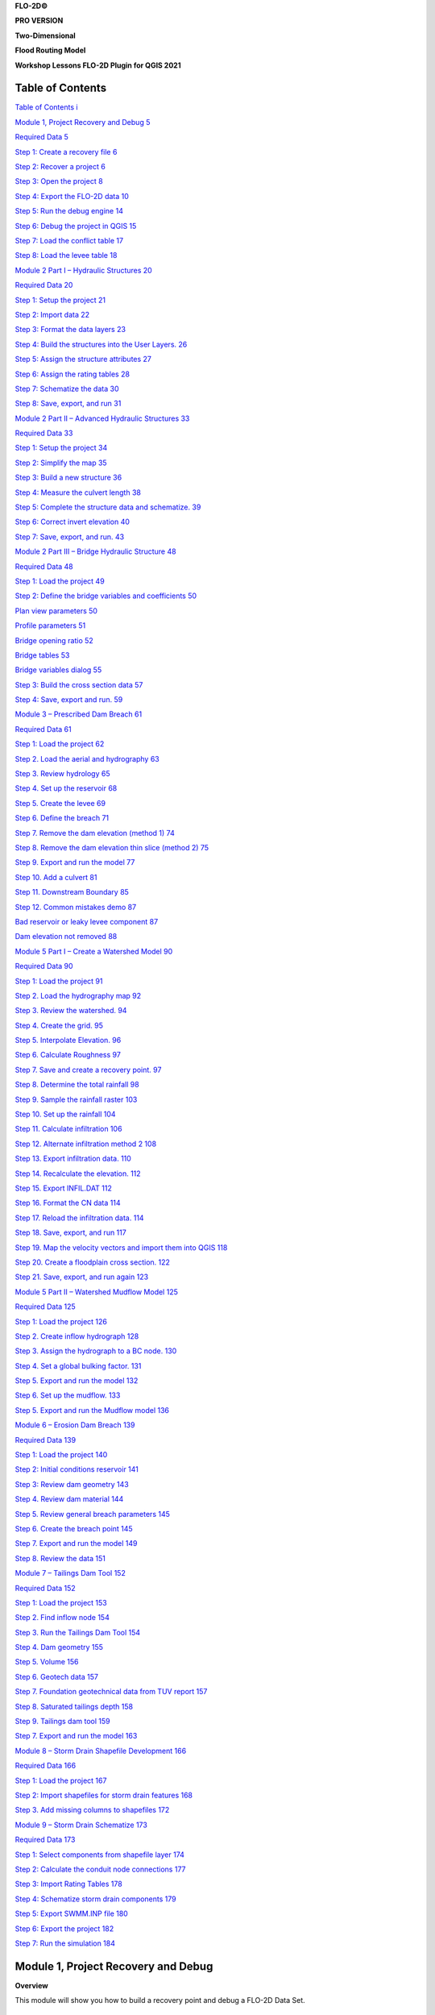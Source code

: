 **FLO-2D\ ©**

**PRO VERSION**

**Two-Dimensional**

**Flood Routing Model**

**Workshop Lessons FLO-2D Plugin for QGIS 2021**

Table of Contents
=================

`Table of Contents i <#table-of-contents>`__

`Module 1, Project Recovery and Debug 5 <#module-1-project-recovery-and-debug>`__

`Required Data 5 <#required-data>`__

`Step 1: Create a recovery file 6 <#step-1-create-a-recovery-file>`__

`Step 2: Recover a project 6 <#step-2-recover-a-project>`__

`Step 3: Open the project 8 <#step-3-open-the-project>`__

`Step 4: Export the FLO-2D data 10 <#step-4-export-the-flo-2d-data>`__

`Step 5: Run the debug engine 14 <#step-5-run-the-debug-engine>`__

`Step 6: Debug the project in QGIS 15 <#step-6-debug-the-project-in-qgis>`__

`Step 7: Load the conflict table 17 <#step-7-load-the-conflict-table>`__

`Step 8: Load the levee table 18 <#step-8-load-the-levee-table>`__

`Module 2 Part I – Hydraulic Structures 20 <#module-2-part-i-hydraulic-structures>`__

`Required Data 20 <#required-data-1>`__

`Step 1: Setup the project 21 <#step-1-setup-the-project>`__

`Step 2: Import data 22 <#step-2-import-data>`__

`Step 3: Format the data layers 23 <#step-3-format-the-data-layers>`__

`Step 4: Build the structures into the User Layers.
26 <#step-4-build-the-structures-into-the-user-layers.>`__

`Step 5: Assign the structure attributes 27 <#step-5-assign-the-structure-attributes>`__

`Step 6: Assign the rating tables 28 <#step-6-assign-the-rating-tables>`__

`Step 7: Schematize the data 30 <#step-7-schematize-the-data>`__

`Step 8: Save, export, and run 31 <#step-8-save-export-and-run>`__

`Module 2 Part II – Advanced Hydraulic Structures 33 <#module-2-part-ii-advanced-hydraulic-structures>`__

`Required Data 33 <#required-data-2>`__

`Step 1: Setup the project 34 <#step-1-setup-the-project-1>`__

`Step 2: Simplify the map 35 <#step-2-simplify-the-map>`__

`Step 3: Build a new structure 36 <#step-3-build-a-new-structure>`__

`Step 4: Measure the culvert length 38 <#step-4-measure-the-culvert-length>`__

`Step 5: Complete the structure data and schematize.
39 <#step-5-complete-the-structure-data-and-schematize.>`__

`Step 6: Correct invert elevation 40 <#step-6-correct-invert-elevation>`__

`Step 7: Save, export, and run.
43 <#step-7-save-export-and-run.>`__

`Module 2 Part III – Bridge Hydraulic Structure 48 <#module-2-part-iii-bridge-hydraulic-structure>`__

`Required Data 48 <#required-data-3>`__

`Step 1: Load the project 49 <#step-1-load-the-project>`__

`Step 2: Define the bridge variables and coefficients 50 <#step-2-define-the-bridge-variables-and-coefficients>`__

`Plan view parameters 50 <#plan-view-parameters>`__

`Profile parameters 51 <#profile-parameters>`__

`Bridge opening ratio 52 <#bridge-opening-ratio>`__

`Bridge tables 53 <#bridge-tables>`__

`Bridge variables dialog 55 <#bridge-variables-dialog>`__

`Step 3: Build the cross section data 57 <#step-3-build-the-cross-section-data>`__

`Step 4: Save, export and run.
59 <#step-4-save-export-and-run.>`__

`Module 3 – Prescribed Dam Breach 61 <#module-3-prescribed-dam-breach>`__

`Required Data 61 <#required-data-4>`__

`Step 1: Load the project 62 <#step-1-load-the-project-1>`__

`Step 2.
Load the aerial and hydrography 63 <#step-2.-load-the-aerial-and-hydrography>`__

`Step 3.
Review hydrology 65 <#step-3.-review-hydrology>`__

`Step 4.
Set up the reservoir 68 <#step-4.-set-up-the-reservoir>`__

`Step 5.
Create the levee 69 <#step-5.-create-the-levee>`__

`Step 6.
Define the breach 71 <#step-6.-define-the-breach>`__

`Step 7.
Remove the dam elevation (method 1) 74 <#step-7.-remove-the-dam-elevation-method-1>`__

`Step 8.
Remove the dam elevation thin slice (method 2) 75 <#step-8.-remove-the-dam-elevation-thin-slice-method-2>`__

`Step 9.
Export and run the model 77 <#step-9.-export-and-run-the-model>`__

`Step 10.
Add a culvert 81 <#step-10.-add-a-culvert>`__

`Step 11.
Downstream Boundary 85 <#step-11.-downstream-boundary>`__

`Step 12.
Common mistakes demo 87 <#step-12.-common-mistakes-demo>`__

`Bad reservoir or leaky levee component 87 <#bad-reservoir-or-leaky-levee-component>`__

`Dam elevation not removed 88 <#dam-elevation-not-removed>`__

`Module 5 Part I – Create a Watershed Model 90 <#module-5-part-i-create-a-watershed-model>`__

`Required Data 90 <#required-data-5>`__

`Step 1: Load the project 91 <#step-1-load-the-project-2>`__

`Step 2.
Load the hydrography map 92 <#step-2.-load-the-hydrography-map>`__

`Step 3.
Review the watershed.
94 <#step-3.-review-the-watershed.>`__

`Step 4.
Create the grid.
95 <#step-4.-create-the-grid.>`__

`Step 5.
Interpolate Elevation.
96 <#step-5.-interpolate-elevation.>`__

`Step 6.
Calculate Roughness 97 <#step-6.-calculate-roughness>`__

`Step 7.
Save and create a recovery point.
97 <#step-7.-save-and-create-a-recovery-point.>`__

`Step 8.
Determine the total rainfall 98 <#step-8.-determine-the-total-rainfall>`__

`Step 9.
Sample the rainfall raster 103 <#step-9.-sample-the-rainfall-raster>`__

`Step 10.
Set up the rainfall 104 <#step-10.-set-up-the-rainfall>`__

`Step 11.
Calculate infiltration 106 <#step-11.-calculate-infiltration>`__

`Step 12.
Alternate infiltration method 2 108 <#step-12.-alternate-infiltration-method-2>`__

`Step 13.
Export infiltration data.
110 <#step-13.-export-infiltration-data.>`__

`Step 14.
Recalculate the elevation.
112 <#step-14.-recalculate-the-elevation.>`__

`Step 15.
Export INFIL.DAT 112 <#step-15.-export-infil.dat>`__

`Step 16.
Format the CN data 114 <#step-16.-format-the-cn-data>`__

`Step 17.
Reload the infiltration data.
114 <#step-17.-reload-the-infiltration-data.>`__

`Step 18.
Save, export, and run 117 <#step-18.-save-export-and-run>`__

`Step 19.
Map the velocity vectors and import them into QGIS 118 <#step-19.-map-the-velocity-vectors-and-import-them-into-qgis>`__

`Step 20.
Create a floodplain cross section.
122 <#step-20.-create-a-floodplain-cross-section.>`__

`Step 21.
Save, export, and run again 123 <#step-21.-save-export-and-run-again>`__

`Module 5 Part II – Watershed Mudflow Model 125 <#module-5-part-ii-watershed-mudflow-model>`__

`Required Data 125 <#required-data-6>`__

`Step 1: Load the project 126 <#step-1-load-the-project-3>`__

`Step 2.
Create inflow hydrograph 128 <#step-2.-create-inflow-hydrograph>`__

`Step 3.
Assign the hydrograph to a BC node.
130 <#step-3.-assign-the-hydrograph-to-a-bc-node.>`__

`Step 4.
Set a global bulking factor.
131 <#step-4.-set-a-global-bulking-factor.>`__

`Step 5.
Export and run the model 132 <#step-5.-export-and-run-the-model>`__

`Step 6.
Set up the mudflow.
133 <#step-6.-set-up-the-mudflow.>`__

`Step 5.
Export and run the Mudflow model 136 <#step-5.-export-and-run-the-mudflow-model>`__

`Module 6 – Erosion Dam Breach 139 <#module-6-erosion-dam-breach>`__

`Required Data 139 <#required-data-7>`__

`Step 1: Load the project 140 <#step-1-load-the-project-4>`__

`Step 2: Initial conditions reservoir 141 <#step-2-initial-conditions-reservoir>`__

`Step 3: Review dam geometry 143 <#step-3-review-dam-geometry>`__

`Step 4.
Review dam material 144 <#step-4.-review-dam-material>`__

`Step 5.
Review general breach parameters 145 <#step-5.-review-general-breach-parameters>`__

`Step 6.
Create the breach point 145 <#step-6.-create-the-breach-point>`__

`Step 7.
Export and run the model 149 <#step-7.-export-and-run-the-model>`__

`Step 8.
Review the data 151 <#step-8.-review-the-data>`__

`Module 7 – Tailings Dam Tool 152 <#module-7-tailings-dam-tool>`__

`Required Data 152 <#required-data-8>`__

`Step 1: Load the project 153 <#step-1-load-the-project-5>`__

`Step 2.
Find inflow node 154 <#step-2.-find-inflow-node>`__

`Step 3.
Run the Tailings Dam Tool 154 <#step-3.-run-the-tailings-dam-tool>`__

`Step 4.
Dam geometry 155 <#step-4.-dam-geometry>`__

`Step 5.
Volume 156 <#step-5.-volume>`__

`Step 6.
Geotech data 157 <#step-6.-geotech-data>`__

`Step 7.
Foundation geotechnical data from TUV report 157 <#step-7.-foundation-geotechnical-data-from-tuv-report>`__

`Step 8.
Saturated tailings depth 158 <#step-8.-saturated-tailings-depth>`__

`Step 9.
Tailings dam tool 159 <#step-9.-tailings-dam-tool>`__

`Step 7.
Export and run the model 163 <#step-7.-export-and-run-the-model-1>`__

`Module 8 – Storm Drain Shapefile Development 166 <#module-8-storm-drain-shapefile-development>`__

`Required Data 166 <#required-data-9>`__

`Step 1: Load the project 167 <#step-1-load-the-project-6>`__

`Step 2: Import shapefiles for storm drain features 168 <#step-2-import-shapefiles-for-storm-drain-features>`__

`Step 3.
Add missing columns to shapefiles 172 <#step-3.-add-missing-columns-to-shapefiles>`__

`Module 9 – Storm Drain Schematize 173 <#module-9-storm-drain-schematize>`__

`Required Data 173 <#required-data-10>`__

`Step 1: Select components from shapefile layer 174 <#step-1-select-components-from-shapefile-layer>`__

`Step 2: Calculate the conduit node connections 177 <#step-2-calculate-the-conduit-node-connections>`__

`Step 3: Import Rating Tables 178 <#step-3-import-rating-tables>`__

`Step 4: Schematize storm drain components 179 <#step-4-schematize-storm-drain-components>`__

`Step 5: Export SWMM.INP file 180 <#step-5-export-swmm.inp-file>`__

`Step 6: Export the project 182 <#step-6-export-the-project>`__

`Step 7: Run the simulation 184 <#step-7-run-the-simulation>`__

Module 1, Project Recovery and Debug
====================================

**Overview**

This module will show you how to build a recovery point and debug a FLO-2D Data Set.

Required Data
=============

The required data is in Module 1.

============= ==================
**File**      **Content**
============= ==================
Lesson 1.qgz  Module 1 qgis file
Lesson 1.gpkg Module 1 geopakage
\*.tif        Elevation file
============= ==================

Step 1: Create a recovery file
------------------------------

1. Select the **Lesson 1.gpkg** and **Lesson 1.qgz** files and zip them.
   This will create a recovery file.

.. image:: ../img/Advanced-Workshop/Module002.png

2. Name the zipped file.
   It is good to choose a name that identifies project progress.
   For Example: **Lesson 1 n-value OK.zip**.

Step 2: Recover a project
-------------------------

1. This step is used when project data is corrupt.
   If a project is not exporting data correctly or a mistake is made, use this recovery method.

2. Select **Lesson 1.gpkg** and **Lesson 1.qgz** and delete them both.

.. image:: ../img/Advanced-Workshop/Module003.png

3. Extract the recovery files.

.. image:: ../img/Advanced-Workshop/image4.png

4. Change the name of the path so the file can be extracted directly to the Module 1 folder.

.. image:: ../img/Advanced-Workshop/Module005.png

Step 3: Open the project
------------------------

1. Open QGIS and drag Lesson 1.qgz onto the canvas the file in QGIS and Load the Project into the FLO-2D Plugin.

.. image:: ../img/Advanced-Workshop/Module006.png

2. Remove unavailable layers if necessary.
   Autofind and browse works well to resolve paths.
   \**This step depends on where the data is located and may not show up for all users.*\*

.. image:: ../img/Advanced-Workshop/Module007.png

3. Click Yes to load the plugin.
   In this case the project path changed but FLO-2D helps find it.

.. image:: ../img/Advanced-Workshop/Module008.png

This is the complete project, but some layers are turned off.

4. Turn on the following layers:

   - Storm Drain

   - Blocked Areas

   - Storm drain conduits

.. image:: ../img/Advanced-Workshop/Module009.png

Step 4: Export the FLO-2D data
------------------------------

1. Click the Export Button

.. image:: ../img/Advanced-Workshop/Module010.png

.. image:: ../img/Advanced-Workshop/Module011.png

2. Click OK and navigate to the export folder.
   Select the folder and export.

.. image:: ../img/Advanced-Workshop/Module012.png

3. Close the message.

.. image:: ../img/Advanced-Workshop/Module013.png

4. Go to the Storm Drain Widget and Export the swmm.inp file.

5. Collapse all widgets.

6. Open Storm Drain widget.

7. Click Export SWMM.INP… button

.. image:: ../img/Advanced-Workshop/Module014.png

8. Name the file swmm.inp and click Save.

.. image:: ../img/Advanced-Workshop/Module015.png

9. Click OK to close both windows.

.. image:: ../img/Advanced-Workshop/Module016.png

Step 5: Run the debug engine
----------------------------

1. Click the Run FLO-2D button.

.. image:: ../img/Advanced-Workshop/Module017.png

2. Correct the FLO-2D path click the Debug Run button.

.. image:: ../img/Advanced-Workshop/Module018.png

3. Click OK.

.. image:: ../img/Advanced-Workshop/Module019.png

4. The debug run is complete when FLO-2D windows close.

.. image:: ../img/Advanced-Workshop/Module020.png

5. Click Cancel to close the Run FLO-2D form.

.. image:: ../img/Advanced-Workshop/Module021.png

Step 6: Debug the project in QGIS
---------------------------------

1. Click the debug button.

.. image:: ../img/Advanced-Workshop/Module022.png

2. Select Debug and click OK.

.. image:: ../img/Advanced-Workshop/Module023.png

3. Navigate to the project folder.

4. Select the debug file and click Open.

.. image:: ../img/Advanced-Workshop/Module024.png

5. Click Yes to load the extra debug files.

.. image:: ../img/Advanced-Workshop/Module025.png

6. Test the filtering and navigation tools on this form.

7. If you break it, simply reload by going back to the start of step 6.

8. If you click on one of the *Element* cells, the map will move to that cell.

9. If you click on a *Row*, it will not move to the cell.

10. Close the form when you are sated.

.. image:: ../img/Advanced-Workshop/Module026.png

Step 7: Load the conflict table
-------------------------------

1. Click the debug button.

.. image:: ../img/Advanced-Workshop/Module022.png

2. Select Current project and click OK.

.. image:: ../img/Advanced-Workshop/Module027.png

3. Select Storm Drain Inlets to see how the form filters the data.

4. Click the close button when you are content.

.. image:: ../img/Advanced-Workshop/Module028.png

Step 8: Load the levee table
----------------------------

1. Click the debug button.

.. image:: ../img/Advanced-Workshop/Module022.png

2. Select Levee crests and click OK.

.. image:: ../img/Advanced-Workshop/Module027.png

3. Click Close to close the form. This one is not so useful.

.. image:: ../img/Advanced-Workshop/Module029.png

4. Right click the Levee Crests layer and click Open Attribute table.

5. The standard QGIS table has excellent filtering and zoom to features.

6. Close the form when you are assuaged.

.. image:: ../img/Advanced-Workshop/Module030.png

Module 2 Part I – Hydraulic Structures
======================================

Advanced class attendees.
Skip this lesson.
It is here for you to peruse.

**Overview**

This tutorial outlines the process of creating hydraulic structures with rating tables and generalized culvert equations.
This lesson needs a channel so please use the data from QGIS Lesson 2, 3, or 4 to run through this tutorial.
Finish Lesson 2 before performing the following steps.

.. _required-data-1:

Required Data
-------------

The required data is in Module 1 and 2.

.. _`file`:

file:

**Content**


.. _`\.shp`:

\.shp:

Hydraulic Structures

\\Example Projects\QGIS Tutorials\QGIS Lesson 6 PRO

.. _`\.txt`:

\.txt:

Culvert Tables


Check these folders to ensure the data is available before starting the lesson.

Step 1: Setup the project
-------------------------

1. Start with the project from Lesson 2, 3, or 4 Complete.

2. If necessary, load it into QGIS.

3. Open QGIS and drag the lesson 1.qgz file into the project.

4. Save the project.

.. image:: ../img/Advanced-Workshop/Module031.png

Step 2: Import data
-------------------

Start by cleaning up the map space so the next layer will be easy to see.

1. Uncheck the User Left bank, Right Bank Cross section layers;

2. Uncheck the Blocked Areas;

3. Uncheck the Storm Drain User Layers;

4. Click the User Boundary Conditions Layer;

5. Drag the Hydraulic Structures onto the map space.

.. image:: ../img/Advanced-Workshop/Module032.png

Step 3: Format the data layers
------------------------------

1. Open the Attributes Table on the Hydraulic Structures Layer.

.. image:: ../img/Advanced-Workshop/Module033.png

2. Select structure 130, and 131 and click Zoom map to selected rows button.
   This will zoom your map to these two structures.

.. image:: ../img/Advanced-Workshop/Module034.png

3. Label the Hydraulic Structures Layer.

4. Double click the Hydraulic Structures layer

5. Set the Labels like the following image.

6. This allows you to see which culvert you are working on.

.. image:: ../img/Advanced-Workshop/Module035.png

7. Change the layer Symbology

8. Change the selector to Symbology

9. Set the Symbol Layer Type to Arrow

10. Uncheck Curved Arrows

11. This will show you the flow direction of each structure.

.. image:: ../img/Advanced-Workshop/Module036.png

Step 4: Build the structures into the User Layers.
--------------------------------------------------

1. Use the Structure Editor to add all of the new structures.

2. Digitize all of the structures.

3. Click the Save icon to confirm that you are finished with the digitizing tool.

.. image:: ../img/Advanced-Workshop/Module037.png

**Digitizing process:**

4. Left click the inlet node (upstream node)

5. Left click the outlet node (downstream node)

6. Right Click to finish the polyine.
   Click OK to finish the feature.

.. image:: ../img/Advanced-Workshop/Module038.png

Step 5: Assign the structure attributes
---------------------------------------

.. image:: ../img/Advanced-Workshop/Module039.png

1. Click Save in the Structures Widget to load the data into the dialog box.

**Complete the Structure Fields**

2. Load the Hydraulic Structures Attribute table.
   The attributes will help fill out each structure table.

3. Check the center button.

4. Select the first structure.

5. Rename the Structure with the “A” button.

6. Fill the Type and Rating fields

7. Move to the next structure and repeat the process.

.. image:: ../img/Advanced-Workshop/Module040.png

.. image:: ../img/Advanced-Workshop/Module041.png

8. Schematize the structure data.

Step 6: Assign the rating tables
--------------------------------

1. Click the Import Rating Tables button

.. image:: ../img/Advanced-Workshop/Module042.png

7. Select the rating tables from the project folder.

8. Click open.

.. image:: ../img/Advanced-Workshop/Module043.png

9. The data has been imported.
   If you can’t see it, switch to a different structure.

.. image:: ../img/Advanced-Workshop/Module044.png

Step 7: Schematize the data
---------------------------

.. image:: ../img/Advanced-Workshop/Module041.png

1. Schematize the structure data and click **Yes** to replace the data.

.. image:: ../img/Advanced-Workshop/Module045.png

Step 8: Save, export, and run
-----------------------------

1. This is a good point to save project.
   Refer to Step 9 in Lesson 1.

.. image:: ../img/Advanced-Workshop/Module046.png

2. Export the data files to the Project Folder in QGIS Lesson 6 Export.

.. image:: ../img/Advanced-Workshop/Module047.png

3. All GDS data files will be created in the selected project folder.

.. image:: ../img/Advanced-Workshop/Module048.png

.. image:: ../img/Advanced-Workshop/Module049.png

4. The swmm.inp file was not exported. Copy it from Lesson 3 Export folder or export it again using the Storm Drain Editor.

.. image:: ../img/Advanced-Workshop/Module050.png

5. Click the *Run FLO-2D* Icon.

.. image:: ../img/Advanced-Workshop/Module051.png

6. Set the Project path and the FLO-2D Engine Path and click *OK* to start the simulation.

.. image:: ../img/Advanced-Workshop/Module052.png

Module 2 Part II – Advanced Hydraulic Structures
================================================

**Overview**

In part 2, the data from the previous lesson is extended with a new generalized culvert equation.

.. _required-data-2:

Required Data
=============

The required data is in Module 1 and 2

======== ===========================
**File** **Content**
======== ===========================
\*.qgz   Project files from Module 1
\*.gpkg  Geopackage from Module 1
\*.tif   Elevation file
======== ===========================

.. _step-1-setup-the-project-1:

Step 1: Setup the project
-------------------------

1. Start with the project from Module 1 Lesson 1.qgz.
   This is the completed project from the previous class.
   FLO-2D Self-Help.

2. Open QGIS and drag the lesson 1.qgz file into the project.

3. Save the project.

.. image:: ../img/Advanced-Workshop/Module031.png

Step 2: Simplify the map
------------------------

1. Turn off unnecessary layers

   - Blocked Areas

   - Storm drain conduits

   - Storm drain nodes

   - Storm Drain group

   - Levee Lines

.. image:: ../img/Advanced-Workshop/Module053.png

Step 3: Build a new structure
-----------------------------

1. Zoom to the northwest basin as shown by the yellow box.

2. Find the culvert in the green box.

.. image:: ../img/Advanced-Workshop/Module054.png

3. Open the Structures widget.

4. Click the Digitize polyline tools.

.. image:: ../img/Advanced-Workshop/Module055.png

5. Click the east side of the structure and then click the west side of the structure.

6. Right click to close the polyline and click OK to close the dialog.

.. image:: ../img/Advanced-Workshop/Module056.png

Step 4: Measure the culvert length
----------------------------------

1. Click the measure tool.

.. image:: ../img/Advanced-Workshop/Module057.png

2. Measure the length of the culvert from the upstream headwall to the downstream headwall.

.. image:: ../img/Advanced-Workshop/Module058.png

3. Click the Save button and enter the data into culvert.

.. image:: ../img/Advanced-Workshop/Module059.png

Step 5: Complete the structure data and schematize.
---------------------------------------------------

1. Fill the remaining data in the FLO-2D Table Editor.
   Use the Data Input Manual to learn the parameters.

.. image:: ../img/Advanced-Workshop/Module060.png

2. Typec = 1 box

.. image:: ../img/Advanced-Workshop/Module061.png

3. Typeen = 1

.. image:: ../img/Advanced-Workshop/Module062.png

4. Culvertn = 0.020

5. KE = 0.50

6. Cubase = 8ft

7. Finish the structure by clicking the schematize button.

.. image:: ../img/Advanced-Workshop/Module063.png

Step 6: Correct invert elevation
--------------------------------

1. Select the Google Satellite layer.

2. Drag the elevation file onto the map.

3. The Elevation.tif file is in Module 2 or QGIS Lesson 1.

.. image:: ../img/Advanced-Workshop/Module064.png

4. Use the ID tool to find the invert elevation of the upstream side of the culvert.

.. image:: ../img/Advanced-Workshop/Module065.png

5. The elevation of the culvert is 1990.29 ft.

6. Create a feature in the Elevation Polygon layer and assign the corrected elevation to that feature.

   - Select the elevation polygon layer.

   - Click edit pencil and the Add Polygon Feature button.

.. image:: ../img/Advanced-Workshop/Module066.png

- Add a polygon to the grid that needs adjustment.

- Right click to close the polygon and fill the form.

- It is only necessary to cover the centroid with this polygon.

- Click OK to close the form.

.. image:: ../img/Advanced-Workshop/Module067.png

7. Collapse the FLO-2D Widgets.

8. Open the Grid widget.

9. Click the Correction Tool

.. image:: ../img/Advanced-Workshop/Module068.png

10. Click yes to save the changes.

.. image:: ../img/Advanced-Workshop/Module069.png

11. Select the User Layer Mode.

12. Click the Elevation Polygon Attributes check box.

13. Click OK to perform the calculation and OK once it is finished.

14. The cell elevation is now adjusted to the correct culvert invert.

.. image:: ../img/Advanced-Workshop/Module070.png

Step 7: Save, export, and run.
------------------------------

1. This is a good point to save project.

.. image:: ../img/Advanced-Workshop/Module046.png

2. Export the data files to the Advanced Class Folder Module 2 Export.

.. image:: ../img/Advanced-Workshop/Module047.png

.. image:: ../img/Advanced-Workshop/Module071.png

.. image:: ../img/Advanced-Workshop/Module072.png

.. image:: ../img/Advanced-Workshop/Module073.png

3. Go to the Storm Drain Widget and Export the swmm.inp file.

4. Collapse all widgets.

5. Open Storm Drain widget.

6. Click Export SWMM.INP… button

.. image:: ../img/Advanced-Workshop/Module074.png

7. Find the Module 2 Export.

8. Name the file swmm.inp and click Save.

.. image:: ../img/Advanced-Workshop/Module075.png

9. Click OK to close both windows.

.. image:: ../img/Advanced-Workshop/Module076.png

10. Click the Run FLO-2D Icon.

.. image:: ../img/Advanced-Workshop/Module051.png

11. Correct the Paths and click OK to start the simulation.

.. image:: ../img/Advanced-Workshop/Module077.png

Module 2 Part III – Bridge Hydraulic Structure
==============================================

**Overview**

In this tutorial, the bridge variables are added to a hydraulic structure.

.. _required-data-3:

Required Data
-------------

The required data is in Module 2 Bridge Tutorial.
This is a new project.
Please save and close the previous QGIS.

======== ======================================
**File** **Content**
======== ======================================
\*.qgz   QGIS data files
\*.gpkg  FLO-2D Geopackage
\*.tif   Bridge asbuilt files
\*.DAT   Bridge coefficients and cross sections
======== ======================================

Citation List for this Tutorial:

Hamill, L., 1999.
Bridge Hydraulics, E & FN Spon, NY.

Step 1: Load the project
------------------------

1. Start with the project from Module 2 Bridge Tutorial

2. If necessary, load it into QGIS.
   Open QGIS and drag the Bridge Tutorial.qgz file into the project.

3. Save the project.

.. image:: ../img/Advanced-Workshop/Module078.png

Step 2: Define the bridge variables and coefficients
----------------------------------------------------

Bridge variables and coefficients are defined by the USGS method for calculating discharge through a bridge.
Hamill defines this approach in his book on bridge hydraulics (1999).
O’Brien describes how to apply these variables to FLO-2D in a white paper called Bridge Hydraulics Component (2019).
This tutorial will show how to estimate or calculate the required variables for a real project setup.

This bridge in Simi Valley, CA crosses Arroyo Simi at Tapo St.
It appears to have vertical embankments and abutments.

Plan view parameters
--------------------

.. image:: ../img/Advanced-Workshop/Module079.png

b = 66 ft measured from QGIS map

L = 70 ft measured from QGIS map

w = 5 ft measured from QGIS map

L\ :sub:`1-2` = 177 ft measured from QGIS map

Profile parameters
------------------

.. image:: ../img/Advanced-Workshop/Module080.png

Z = 9.23 ft

Abutment left elevation = 941 ft

Abutment right elevation = 937.74

Average low chord = 937.4 ft

Average bridge deck elevation = 953.4 ft

Deck weir length = 114 ft

Bridge opening ratio
--------------------

1. Calculate M = q/Q = 0.83 = Discharge through bridge opening/pre-structure discharge)

q = 8600 cfs at normal depth = 8.06

Q = 10325 cfs at normal depth 8.06

.. image:: ../img/Advanced-Workshop/Module081.png

.. image:: ../img/Advanced-Workshop/Module082.png

Bridge tables
-------------

This bridge is a Type I: Vertical embankments and abutments.

M =0.83 = q/Q = (8600/10325 calculated from sdsu open channel calc)

C’ = 0.94 derived from table a (L/b = 70/66 = 1.06, M = 0.83)

k\ :sub:`F` = 1.10 derived from table b (F calculated with open channel calc = 1.0)

k\ :sub:`w` = 1.05 derived from table e (w/b = 5/66 = 0.076)

k\ :sub:`ɸ` = 1.00 derived from table g (angle = 10°)

Z = 9.23 ft (bridge low chord to channel bed)

Yu = 8.061 ft (normal depth upstream at 100yr discharge.)

No submergence at 100 yr discharge.

.. image:: ../img/Advanced-Workshop/Module083.jpg

Type 1 Bridge Opening (from Hamill, 1999; p.
111, Figure 4.3)

.. image:: ../img/Advanced-Workshop/Module084.jpg

Type 1 Bridge Opening cont.
(from Hamill, 1999; p.
112, Figure 4.3)

Bridge variables dialog
-----------------------

1. Fill the table from the preceding instructions.

2. Click ok to close this form.

.. image:: ../img/Advanced-Workshop/Module085.png

3. Click the Schematize button on the Structure editor.

.. image:: ../img/Advanced-Workshop/Module086.png

Step 3: Build the cross section data
------------------------------------

.. image:: ../img/Advanced-Workshop/Module087.png

1. [CHART]The cross section data for L\ :sub:`1-2` is taken from the cross section table of Cross-Section-60 and the Bridge cross section estimated based
   on the geometry of the bridge.

====== ====== ======
X      6657
====== ====== ======
0.00   957.08 954.11
4.00   957.15 953.48
10.01  957.16 952.04
20.02  954.13 949.50
22.02  953.38 944.24
28.03  950.24 942.80
32.04  948.06 940.84
38.04  945.23 938.81
42.05  943.70 937.43
46.05  942.41 937.30
50.06  942.23 937.31
62.07  941.52 937.26
70.08  941.74 937.31
78.09  944.95 937.26
84.09  948.11 937.23
86.10  948.47 937.34
88.10  949.16 937.69
94.11  951.27 939.68
102.12 955.43 942.52
110.12 956.13 945.75
112.13 955.87 945.87
118.13 955.86 948.39
120.14 955.90 954.00
====== ====== ======

2. Create a text file called BRIDGE_XSEC.DAT.

3. Copy the table above into the text file.

4. Replace the tabs with spaces using this method:

   - Select a tab.

   - Ctrl-H or Edit Replace

   - Add a few spaces into the Replace with field.

   - Click Replace All.

   - Save the file.

5. This file would normally be copied to the export folder but there is already one in there.
   This is just to show the procedure.

.. image:: ../img/Advanced-Workshop/Module088.png

Step 4: Save, export and run.
-----------------------------

1. This is a good point to save project.

.. image:: ../img/Advanced-Workshop/Module046.png

2. Export the data files to the Project Folder in Module 2\Bridge Tutorial\Bridge Tutorial Export.

.. image:: ../img/Advanced-Workshop/Module089.png

.. image:: ../img/Advanced-Workshop/Module090.png

.. image:: ../img/Advanced-Workshop/Module091.png

.. image:: ../img/Advanced-Workshop/Module092.png

3. Click the Run FLO-2D Icon.

.. image:: ../img/Advanced-Workshop/Module051.png

4. Correct the paths and click OK to start the simulation.

.. image:: ../img/Advanced-Workshop/Module093.png

Module 3 – Prescribed Dam Breach
================================

**Overview**

In this tutorial, a simple dam breach with failure is created.
In this example, the reservoir is dry and so no bathymetry or stage volume is required.

.. _required-data-4:

Required Data
-------------

The required data is in Module 3.

======== =================
**File** **Content**
======== =================
\*.qgz   QGIS data files
\*.gpkg  FLO-2D Geopackage
\*.tif   Elevation file
\*.xml   Hydrography file
\*.pdf   Hydrology manual
======== =================

Citation List for this Tutorial:

Tomlinson, E.M., W.D.
Kappel, G.
Muhlestein, D.
Hulstrand, and T.
Parzybok, 2013.
Probable Maximum Precipitation Study for Arizona, Arizona Department of Water Resources, Phoenix, Arizona.

.. _step-1-load-the-project-1:

Step 1: Load the project
------------------------

1. Start with the project from Module 3 Prescribed Breach

2. Open QGIS and drag the Prescribed Breach.qgz file into the project.

3. Save the project.

.. image:: ../img/Advanced-Workshop/Module094.png

4. Click Yes to load the model.

.. image:: ../img/Advanced-Workshop/Module095.png

Step 2. Load the aerial and hydrography
---------------------------------------

1. Click the Quick Map Services button and add a Google Map

.. image:: ../img/Advanced-Workshop/Module096.png

2. Click the Data Source Manager button and add a WMS/WMTS dataset.

.. image:: ../img/Advanced-Workshop/Module097.png

3. Select the Hydrograph

4. Click Connect

5. Highlight all layers

6. Click Add and Close this form

.. image:: ../img/Advanced-Workshop/Module098.png

7. If the layer comes in white, set the transparency to 50% Global Opacity.

.. image:: ../img/Advanced-Workshop/Module099.png

Step 3. Review hydrology
------------------------

Dam breach models will typically utilize the Probable Maximum Precipitation (PMP).
The data for these studies are typically created at the state or county level.
The Arizona Department of Water Resources has a document that will help determine uniform and spatial rainfall data for dam breach studies (Tomlinson
et al., 2013).
The PMP can be determined spatially using the PMP Evaluation Tool made for ArcGIS.

For the sake of simplicity, a value of 10.55 inches was sampled from Table 10.1 for a 6 hour local storm for a 1 mi2 basin in zone 2 near the Phoenix
area.

.. image:: ../img/Advanced-Workshop/Module100.png

(Source: Figure 10.7 and table 10.1 pg.
111 PMP Study for Arizona)

This value is used in the Uniform Rainfall editor along with the Maricopa 6-Hr P1 rainfall distribution curve.
This hydrology model is used to fill the reservoir or even get a high-water level for the dam.

.. image:: ../img/Advanced-Workshop/Module101.png

Infiltration can also be applied to the watershed.
In this example, a simplified set of polygons are used to define Green-Ampt Infiltration.
Once these polygons are created, the Schematize Infiltration button will apply them to the grid.
Instead of the complex infiltration calculation parameters, the direct infiltration parameters are applied.
See the Global and Spatial variables below.

.. image:: ../img/Advanced-Workshop/Module102.png

Step 4. Set up the reservoir
----------------------------

1. Collapse the widgets.

2. Open the Initial Condition Editor widget.

.. image:: ../img/Advanced-Workshop/Module103.png

3. Click the create a reservoir button and click anywhere upstream of the dam.

.. image:: ../img/Advanced-Workshop/Module104.png

4. Click the Save button and Schematize button to complete the Reservoir.

5. This will fill the reservoir when FLO-2D starts to run.

6. FLO-2D fills any contiguous cell to the prescribed water surface elevation.

.. image:: ../img/Advanced-Workshop/Module105.png

Step 5. Create the levee
------------------------

1. The levee line is already in the correct location and User Layer.

2. Click the Create Levees button.

.. image:: ../img/Advanced-Workshop/Module106.jpg

3. Check only User levee lines and click Create Schematic Layers from User Layers button.

.. image:: ../img/Advanced-Workshop/Module107.jpg

4. The following message states how many levees were created and how many levees have failure data.
   Click OK.

.. image:: ../img/Advanced-Workshop/Module108.jpg

5. Zoom in to the dam in the red rectangle below.

.. image:: ../img/Advanced-Workshop/Module109.jpg

Step 6. Define the breach
-------------------------

1. Click the collapse widgets button.

2. Click the Levees and Breach Editor widget.

3. Select the Prescribed Failure.

.. image:: ../img/Advanced-Workshop/Module110.png

4. Click the Grid Info Tool Button

.. image:: ../img/Advanced-Workshop/Module111.png

5. Click the cell marked in red below.
   This will become the location of the breach.

.. image:: ../img/Advanced-Workshop/Module112.png

6. Click the Levee Grid Elements button.

7. Type cell number into the Grid Element field and click the little eye.

.. image:: ../img/Advanced-Workshop/Module113.png

8.  Click inside the elevation field of the North direction.
    That will turn it a different color and select it as the “fail direction”.
    See the Pink field under the word North.

9.  Click the levee failure check box.

10. Set the fail data and click Apply Change and Close.

.. image:: ../img/Advanced-Workshop/Module114.png

Step 7. Remove the dam elevation (method 1)
-------------------------------------------

1. Do you want to remove the entire structure? Complete Step 6.

2. Do you want to remove a thin slice? GoTo Step 7 (method 2)

3. Highlight the Elevation Polygon Layer

4. Click the Select button

5. Click the large blue polygon.

.. image:: ../img/Advanced-Workshop/Module115.png

6. Click the Correct Grid Elevation button

.. image:: ../img/Advanced-Workshop/Module116.png

7. Choose the Tin(based on elevation polygon boundary) and Use only selected polygons check boxes and click OK.

.. image:: ../img/Advanced-Workshop/Module117.png

Step 8. Remove the dam elevation thin slice (method 2)
------------------------------------------------------

1. Click the Elevation Polygon Layer

2. Click the Select button

3. Click the small blue polygon.

.. image:: ../img/Advanced-Workshop/Module118.jpeg

4. Click the Correct Grid Elevation button

.. image:: ../img/Advanced-Workshop/Module116.png

5. Choose the Tin(based on elevation points and polygons) and Use only selected polygons check boxes and click OK.

.. image:: ../img/Advanced-Workshop/Module119.png

6. Want to learn more about the Elevation Correction tool? Goto the Plugin User Manual version 2021.

Step 9. Export and run the model
--------------------------------

1. Click the Control Variable editor.

.. image:: ../img/Advanced-Workshop/Module120.png

2. Set the control parameters and turn on the levee switch.

.. image:: ../img/Advanced-Workshop/Module121.png

3. Set the Numerical Stability Parameters.
   Click Save to close.

.. image:: ../img/Advanced-Workshop/Module122.png

4. Export the FLO-2D Data files.
   Click OK.

.. image:: ../img/Advanced-Workshop/Module123.png

.. image:: ../img/Advanced-Workshop/Module124.png

5. Select the Module 3 Export folder.

.. image:: ../img/Advanced-Workshop/Module125.png

6. The data is ready to run.

.. image:: ../img/Advanced-Workshop/Module126.png

7. Correct the paths and click OK to start the simulation.

.. image:: ../img/Advanced-Workshop/Module127.png

The breach ends up in the northeast corner of the study area.

.. image:: ../img/Advanced-Workshop/Module128.png

A review of the map shows that there is potential for the water to cross the highway and flow to the southwest.

Step 10. Add a culvert
----------------------

1. This dam is used for flood and sediment control.
   It has a perforated riser inlet to allow solids to settle and clear water to flow through the culvert.

2. A site visit would answer any question about this structure, but some simple assumptions will work fine for the purpose of understanding how FLO-2D
   setup will use the data.

.. image:: ../img/Advanced-Workshop/Module129.png

3. In this case a head reference elevation can be used so that the water must achieve a specific elevaton before the culvert will allow discharge.

4. Using the ID tool on the elevation raster shows that the ground elevation is 1373.22 ft.

.. image:: ../img/Advanced-Workshop/Module130.png

5. Estimating that the feature is around waist high means we can use a head reference elevation of 1376 ft for this inlet.

6. Collapse the widgets and click the structure editor.

7. Click Add a structure line and digitize a structure from the upstream side of the dam to the downstream side.
   Click Save to load the data into the table.

.. image:: ../img/Advanced-Workshop/Module131.png

8. Finish the data in the Widget.

.. image:: ../img/Advanced-Workshop/Module132.png

9.  Go back to Step 9 and `export and run <#step-9.-export-and-run-the-model>`__ the model again.

10. Copy the Orifice data from the Excel File.

.. image:: ../img/Advanced-Workshop/Module133.png

11. Select the first cell of the data table in QGIS and click the Paste Button.

.. image:: ../img/Advanced-Workshop/Module134.png

12. Click the Schematize Button.

.. image:: ../img/Advanced-Workshop/Module135.png

13. Turn on the Hydraulic Structures switch.

.. image:: ../img/Advanced-Workshop/Module136.png

.. image:: ../img/Advanced-Workshop/Module137.png

Step 11. Downstream Boundary
----------------------------

1. Collapse the widgets and click the Boundary Condition Widget.

2. Click the create polygon button and digitize a polygon around the downstream boundary.

3. Click the Widget save button.

4. Set the Outflow side of the widget to Outflow.

5. Set the outflow type to 1.

6. Click the Schematize button.

.. image:: ../img/Advanced-Workshop/Module138.png

.. image:: ../img/Advanced-Workshop/Module139.png


Step 12. Common mistakes demo
-----------------------------

This section will demonstrate some common mistakes that users make when building breach models:

-  The reservoir node is water surface is too high or on the wrong side of the levee.

-  Levee components are not tied into the edge of the dam correctly.

-  Crest elevation is not defined correctly.

-  There is a hole in the levee where a direction was not assigned correctly.

-  The breach node is on the wrong side of the levee.

Bad reservoir or leaky levee component
--------------------------------------

1. Collapse the widgets and click the Initial Condition Editor.

2. Change the reservoir elevation to 1402.00 and click the Schematize button.
   This is 2ft higher than the dam.

.. image:: ../img/Advanced-Workshop/Module140.png

3. Repeat **Step 8** starting at Number 4.

4. This is the result.
   The reservoir was too high so it filled the whole project.

5. Don’t forget to set the elevation back before exiting from QGIS.

.. image:: ../img/Advanced-Workshop/Module141.png

Dam elevation not removed
-------------------------

1. Collapse the widgets and click the Grid Tools.

2. Click the Sample Raster button.

3. Fill the form and click OK.
   The elevation file should be in Module 3.

.. image:: ../img/Advanced-Workshop/Module142.png

4. This procedure reset the elevation correction that was applied in Step 6 or 7.

5. Export and run the model by repeating **Step 8**.

6. Error message appears to alert that the breach elevation is lower than the dam elevation.
   This is an indication that something is wrong.

.. image:: ../img/Advanced-Workshop/Module143.png

7. There is another more subtle indication that the dam elevation was not removed.
   In this case, the dam has not failed because the *dam elevation was not removed*.

.. image:: ../img/Advanced-Workshop/Module144.png

Module 5 Part I – Create a Watershed Model
==========================================
JASMINE DO THIS ^^^!!!!

Advanced class attendees.
Skip this lesson.
It is here for you to peruse.

**Overview**

In this tutorial, create a watershed model to estimate the runoff.
Part 1 will set up the watershed rainfall runoff model.
Part II will apply mudflow parameters to the watershed hydrograph.

.. _required-data-5:

Required Data
=============

The required data is in Module 5 Watershed Mudflow Tutorial.
This is a new project.
Please save and close the previous QGIS.

======== ====================== ==========
**File** **Content**
======== ====================== ==========
\*.qgz   QGIS data files
\*.gpkg  FLO-2D Geopackage
\*.tif   Elevation data
\*.shp   LandSoil shapefile     Hydrology
\*.tif   CN and rainfall raster Hydrology
\*.asc   NOAA rainfall data     Hydrology
\*.shp   AOI                    Shapefiles
======== ====================== ==========

.. _step-1-load-the-project-2:

Step 1: Load the project
------------------------

1. Start with the project from Module 5 Part I Watershed Hydrology.

2. If necessary, load it into QGIS.
   Open QGIS and drag the Watershed Module 5.qgz file into the project.

3. Save the project.

.. image:: ../img/Advanced-Workshop/Module145.png

4. Click yes to load the model.

.. image:: ../img/Advanced-Workshop/Module146.png

Step 2. Load the hydrography map
--------------------------------

1. Click the Open Data Source Manager button.

.. image:: ../img/Advanced-Workshop/Module147.png

2. Select the WMS/WMTS tab.

3. Choose Hydrography layer.

4. Connect the data.

5. Select the desired map layers.

6. Click Add.

.. image:: ../img/Advanced-Workshop/Module148.png

7. Change the transparency.
   Double click the layer.

8. Select the Transparency tab.

9. Set the opacity to 50%

10. Click OK.

.. image:: ../img/Advanced-Workshop/Module149.png

Step 3. Review the watershed.
-----------------------------

1. Scan the AOI and hydrography map to see if the feature is collecting all the water from the watershed above the point of concentration where the
   mudflow is most likely to occur.

2. This is typically at the apex of the fan.

3. The AOI shapefile needs an integer cell_size field.
   In this case, the cell size is 100ft.

.. image:: ../img/Advanced-Workshop/Module150.png

Step 4. Create the grid.
------------------------

1. Click the create grid button.

2. Select Use External Layer.

3. Set the layer to AOI.

4. Set the Cell size field to cell_size.

5. Click OK to start the calculation and OK to close the message form.

.. image:: ../img/Advanced-Workshop/Module151.png

Step 5. Interpolate Elevation.
------------------------------

1. Click the Interpolate from Raster button.

2. Fill the form and click OK.

3. Click OK to close the message form.

.. image:: ../img/Advanced-Workshop/Module152.png

Step 6. Calculate Roughness
---------------------------

1. Click the Calculate roughness button.

2. Fill the form and click OK.

3. Click OK to close the message form.

.. image:: ../img/Advanced-Workshop/Module153.png

Step 7. Save and create a recovery point.
-----------------------------------------

1. Save QGIS.

2. Close QGIS.

3. Zip the \*.qgz and \*.gpkg together.

4. Rename the zipped file **Part I Watershed Hydrology Elev and Man OK.zip**

5. Reload the project.

Step 8. Determine the total rainfall
------------------------------------

1. In an internet browser, go here: https://hdsc.nws.noaa.gov/hdsc/pfds/

2. Click on California.

.. image:: ../img/Advanced-Workshop/Module154.png

3. Scroll down to the table data and change the Tab to Supplementary Information.

4. Change PF in GIS Format to 10yr, 3-hr and click submit.

.. image:: ../img/Advanced-Workshop/Module155.png

5. Extract the new data into the project/Hydrology folder.

.. image:: ../img/Advanced-Workshop/Module156.png

6. Click the User Layers Group.

7. Drag the sw10yr03ha.asc file onto the map.

.. image:: ../img/Advanced-Workshop/Module157.png

8. These pixels are rainfall in inches \* 1000.

9. Right click the layer and Export the data.

.. image:: ../img/Advanced-Workshop/Module158.png

10. Save the data to the Hydrology folder.

11. Set the coordinate system to EPSG 2229.

12. Reduce the size of the raster with the Map Canvas Extent button.

13. Add the saved file to the map.

14. Click OK.

.. image:: ../img/Advanced-Workshop/Module159.png

Step 9. Sample the rainfall raster
----------------------------------

1. Remove the original raster from the layers list.

2. Move the raster to the bottom of the map.

3. Use the ID tool to find the peak rainfall.

.. image:: ../img/Advanced-Workshop/Module160.png

4. In this case, the lightest color is the highest rainfall.

5. 2.98 inches.

.. image:: ../img/Advanced-Workshop/Module161.png

Step 10. Set up the rainfall
----------------------------

1. Collapse the FLO-2D widgets and click Rain Editor.

2. Enter the total rainfall.

3. Select or create a rainfall distribution.

   - C:\Users\Public\Documents\FLO-2D PRO Documentation\Rainfall Distributions

4. Check the Spatial Variation (Depth Area Reduction)

.. image:: ../img/Advanced-Workshop/Module162.png

5. Interpolate the rainfall depth reduction factor.

6. Click the AR button.

7. Fill the form.

8. Click OK to calculate the rainARF and OK to close the message.

.. image:: ../img/Advanced-Workshop/Module163.png

Step 11. Calculate infiltration
-------------------------------

1. Click the collapse FLO-2D Widgets button and click the Infiltration Editor Widget.

2. Click the Global Infiltration button and fill the form.

3. Click OK to close the form.

.. image:: ../img/Advanced-Workshop/Module164.png

4. Click the Calculate SCS CN button

5. Fill the form and click OK to calculate and OK to close the message.

.. image:: ../img/Advanced-Workshop/Module165.png

A scan of the Curve Number field indicates that the infiltration calculation was not correct.

.. image:: ../img/Advanced-Workshop/Module166.png

Normally, the Curve Number calculator is used to calculate the SCS Curve Number for each cell.
The LandSoil shapefile that was provided for this project has good data but bad geometry.
It is so bad that the QGIS Fix Geometry tools cannot fix it.
This happens with complex shapefiles.
For example, there are hundreds of duplicated features.
The following ID click shows that there are 4 duplicate features in this specific spot.
Two alternate methods can be applied to calculate the infiltration.
Once either method is applied, the data is easily converted to the INFIL.DAT file.

1. Point sample the layer using the n value calculator.
   No averaging applied.

2. Convert the data to a raster and interpolate it.
   Weighted average applied.

.. image:: ../img/Advanced-Workshop/Module167.png

Step 12. Alternate infiltration method 2
----------------------------------------

1. Convert the data to Raster.

2. Open the Processing Toolbox and search Rasterize.

.. image:: ../img/Advanced-Workshop/Module168.png

3. Click the Rasterize (vector to raster)

4. Set the Input layer to LandSoil

5. Set the Field to CN

6. Output size = Georeferenced Units

7. Resolution = 25ft

8. Output Extent = AOI Layer

9. Click Run

.. image:: ../img/Advanced-Workshop/Module169.png

10. Collapse the FLO-2D widgets and click the Grid Tools widget.

11. Click the Interpolate from Raster button.

12. Fill the Elevation Sampling form and click OK to calculate and OK to close the message.

.. image:: ../img/Advanced-Workshop/Module170.png

Step 13. Export infiltration data.
----------------------------------

1. Find the Grid Layer.

2. Right click it and click Export / Save Features As.

.. image:: ../img/Advanced-Workshop/Module171.png

3. Set the format to CSV.

4. Save the file to Hydrology\CurveNumberGrid.csv.

5. The coordinates are EPSG 2229.

6. The only necessary fields are fid and elevation.

7. Click OK to create the data.

.. image:: ../img/Advanced-Workshop/Module172.png

Step 14. Recalculate the elevation.
-----------------------------------

1. Repeat Step 5 (Interpolate Elevation) and return here.

Step 15. Export INFIL.DAT
-------------------------

1. Click the Control Variables button.

.. image:: ../img/Advanced-Workshop/Module173.png

2. Turn on the Infiltration switch, fill the form and click Save.

.. image:: ../img/Advanced-Workshop/Module174.png

3. Click the Export button.

.. image:: ../img/Advanced-Workshop/Module175.png

4. Save the data to the Hydrology folder.

.. image:: ../img/Advanced-Workshop/Module176.png

Step 16. Format the CN data
---------------------------

1. Open both files side by side in NotePad++ or Excel

2. Set up the new CN data in the proper format.

3. Number of spaces between data is not important.

4. Block mode in Notepad is Alt-Click and then Shift-Alt-Click the end of the file.

.. image:: ../img/Advanced-Workshop/Module177.png

5. The final step is to replace the data on the left with the data on the right.

6. Save and close INFIL.DAT.

Step 17. Reload the infiltration data.
--------------------------------------

1. Click the import individual data into Schema layer button.

.. image:: ../img/Advanced-Workshop/Module178.png

2. Choose the cont.dat file and click Open.

.. image:: ../img/Advanced-Workshop/Module179.png

3. Make sure the only option is Infiltration and click OK and click OK to close the message.

.. image:: ../img/Advanced-Workshop/Module180.png

4. The curve number values are now correct.

.. image:: ../img/Advanced-Workshop/Module181.png

Step 18. Save, export, and run
------------------------------

1. This is a good point to save project.

.. image:: ../img/Advanced-Workshop/Module046.png

2. Export the data files to the Project Folder in Advanced Class Folder

3. Part I Watershed Hydrology\Watershed Export.

.. image:: ../img/Advanced-Workshop/Module089.png

.. image:: ../img/Advanced-Workshop/Module182.png

4. Click the Run FLO-2D Icon.

.. image:: ../img/Advanced-Workshop/Module051.png

5. Set the Project path and the FLO-2D Engine Path and click OK to start the simulation.

.. image:: ../img/Advanced-Workshop/Module183.png

Step 19. Map the velocity vectors and import them into QGIS
-----------------------------------------------------------

1. The first run is used to identify an area of concentrated flow and build a Floodplain Hydrograph.

2. Close the run.

.. image:: ../img/Advanced-Workshop/Module184.png

3. Run Mapper.

.. image:: ../img/Advanced-Workshop/Module185.png

4. Set the paths and click OK.

.. image:: ../img/Advanced-Workshop/Module186.png

5. Load the data into Mapper.
   Click File/Read FLO-2D results.

.. image:: ../img/Advanced-Workshop/Module187.png

6. Find the FLPLAIN.DAT and click Open.

.. image:: ../img/Advanced-Workshop/Module187.png

7. Plot the Velocity Vector Map.
   Scale factor = 1.

.. image:: ../img/Advanced-Workshop/Module188.png

8. Close Mapper.

9. Drag the Velocity Vector shapefile onto the map.

.. image:: ../img/Advanced-Workshop/Module189.png

Step 20. Create a floodplain cross section.
-------------------------------------------

1. Zoom in to the apex of the alluvial fan.

.. image:: ../img/Advanced-Workshop/Module190.png

2. Click the Digitize Floodplain Cross Section button.

3. Draw the cross section across the canyon.

4. click OK button to complete the feature.

5. Click the Save button to load the Widget.

6. Set the Flow direction.

7. Click Schematize.

.. image:: ../img/Advanced-Workshop/Module191.png

Step 21. Save, export, and run again
------------------------------------

1. This is a good point to save project.

.. image:: ../img/Advanced-Workshop/Module046.png

2. Export the data files to the Project Folder in Advanced Class Folder

3. Part I Watershed Hydrology\Watershed Export.

.. image:: ../img/Advanced-Workshop/Module089.png

.. image:: ../img/Advanced-Workshop/Module192.png

4. Click the Run FLO-2D Icon.

.. image:: ../img/Advanced-Workshop/Module051.png

5. Correct the paths and click OK to start the simulation.

.. image:: ../img/Advanced-Workshop/Module183.png

Module 5 Part II – Watershed Mudflow Model
==========================================

**Overview**

In this tutorial, create a watershed model to estimate the runoff for a mudflow condition.
Part I will set up the watershed rainfall runoff model.
Part II will apply mudflow parameters to the watershed hydrograph.

.. _required-data-6:

Required Data
=============

The required data is in Module 5 Part II Mudflow folder.
This is a new project.
Please save and close the previous QGIS.

======== =========================================
**File** **Content**
======== =========================================
\*.qgz   QGIS data files
\*.gpkg  FLO-2D Geopackage
\*.xlsx  Cv Calculator
\*.DAT   Mudflow parameters
\*.pdf   Mudflow guidelines and USGS sample report
\*.shp   Mudflow volume polygon
======== =========================================

Citation List for this Tutorial:

O’Bri

en, J.S., (2020).
Simulating Mudflow Guidelines.
FLO-2D Software, Inc., Nutrioso, Arizona.

.. _step-1-load-the-project-3:

Step 1: Load the project
------------------------

1. Start with the project from Module 5 Part II.
   This is the completed watershed project.

2. If necessary, load it into QGIS.
   Open QGIS and drag the Watershed Module 5.qgz file into the project.

.. image:: ../img/Advanced-Workshop/Module193.png

3. Click Yes to load the model.
   If you don’t see this window, you might need to delete the \*.gpkg in Module 5 Part I and try again.
   The data needs to come from Part II.

.. image:: ../img/Advanced-Workshop/Module194.png

\**\*

**Important note:** If the project doesn’t look like the following image, you might be using the watershed model.

1. Close QGIS

2. Delete the \*.qgz and \*.gpkg in Part I and Part II folder.

3. Extract the Module 5 Mudflow Part II Recovery.zip

4. Reload the project.

\**\*

.. image:: ../img/Advanced-Workshop/Module195.png

Step 2. Create inflow hydrograph
--------------------------------

1. Open the HYDROG Program.

.. image:: ../img/Advanced-Workshop/Module196.png

2. Find the Watershed Export Project and click ok.

.. image:: ../img/Advanced-Workshop/Module197.png

3. Click the Plot Cross Section hydrographs button.

.. image:: ../img/Advanced-Workshop/Module198.png

4. Select cross section 1 and click OK.

.. image:: ../img/Advanced-Workshop/Module199.png

5. Click the Return to Menu button.

.. image:: ../img/Advanced-Workshop/Module200.png

6. Click the Print Text to File button.
   This creates a file named “1”.
   Click ok to close the message.
   **Close HYDROG**

.. image:: ../img/Advanced-Workshop/Module201.png

7. Load the file named “1” into NotePad++ or Excel.

8. Trim data so that it has 2 tab-delimited columns.

9. Ctrl-A will select all.
   Ctrl-C will copy.

.. image:: ../img/Advanced-Workshop/Module202.png

Step 3. Assign the hydrograph to a BC node.
-------------------------------------------

1. In QGIS, collapse the FLO-2D Widgets and click the Boundary Condition Editor widget.

2. If the Table Editor is blank, click Add Time Series button.

3. Name the Time Series 10yr 3hr NoMud.

.. image:: ../img/Advanced-Workshop/Module203.png

4. Add the hydrograph from the clipboard into the Table widget.

5. Click the first cell and click Paste.

.. image:: ../img/Advanced-Workshop/Module204.png

6. Go back to the widget and click the Schematize button.

.. image:: ../img/Advanced-Workshop/Module205.png

Step 4. Set a global bulking factor.
------------------------------------

1. Click the Control Variables table.

.. image:: ../img/Advanced-Workshop/Module206.png

2. Add a Bulking Concentration, set Mud switch to None, and click Save.

.. image:: ../img/Advanced-Workshop/Module207.png

Step 5. Export and run the model
--------------------------------

1. Export the FLO-2D Data files.
   Click OK.

.. image:: ../img/Advanced-Workshop/Module123.png

.. image:: ../img/Advanced-Workshop/Module208.png

2. Select the Module 5\Part II Mudflow\Mudflow Export folder.

.. image:: ../img/Advanced-Workshop/Module209.png

3. The data is ready to run.

.. image:: ../img/Advanced-Workshop/Module210.png

4. Set the Paths and Run the model.

.. image:: ../img/Advanced-Workshop/Module211.png

Step 6. Set up the mudflow.
---------------------------

1. Open the Cv Calculator.xlsx file.

.. image:: ../img/Advanced-Workshop/Module212.png

2. Copy the first 3 columns into the clipboard.

.. image:: ../img/Advanced-Workshop/Module213.png

3. Click the Boundary Condition Editor.

4. Click Add a Time series button.

5. Name the new time series.

.. image:: ../img/Advanced-Workshop/Module214.png

6. Paste the data from Excel into the Table Editor widget.

.. image:: ../img/Advanced-Workshop/Module215.png

7. Go back to the BC widget and click the Schematize button.

.. image:: ../img/Advanced-Workshop/Module205.png

8. The SED.DAT file is also required but QGIS cannot make it right now.
   it is not a difficult file to create.
   The GDS or any Text Editor can make it.

.. image:: ../img/Advanced-Workshop/Module216.png

.. image:: ../img/Advanced-Workshop/Module217.png

See Simulating Mudflow Guidelines to get instructions for the soil viscosity and yield stress parameters.
These parameters are generally retrieved from laboratory studies but if no study is available, a conservative dataset of Glenwood 4 can be applied.

Step 5. Export and run the *Mudflow* model
------------------------------------------

1. Click the Control Variables table.

.. image:: ../img/Advanced-Workshop/Module206.png

2. Set the Bulking Concentration to 0.00, set Mud switch to Mud/Debris, and click Save.

.. image:: ../img/Advanced-Workshop/Module218.png

3. Export the FLO-2D Data files.
   Click OK.

.. image:: ../img/Advanced-Workshop/Module123.png

.. image:: ../img/Advanced-Workshop/Module208.png

4. Select the Module 5\Part II Mudflow\Cv0.55 folder.

.. image:: ../img/Advanced-Workshop/Module219.png

5. The data is ready to run.

.. image:: ../img/Advanced-Workshop/Module220.png

6. Correct the paths and click OK to start the simulation.

.. image:: ../img/Advanced-Workshop/Module221.png

Module 6 – Erosion Dam Breach
=============================

**Overview**

In this tutorial, an erosion dam breach with failure is created.
In this instance, the reservoir is filled but the pre-reservoir elevation is known.

.. _required-data-7:

Required Data
=============

The required data is in Module 6.

======== =================
**File** **Content**
======== =================
\*.qgz   QGIS data files
\*.gpkg  FLO-2D Geopackage
\*.tif   Grid elevation
======== =================

.. _step-1-load-the-project-4:

Step 1: Load the project
------------------------

1. We are finished with the previous project.
   Save and close it.

2. Start with the project from Module 6.

3. If necessary, load it into QGIS.
   Open QGIS and drag the Erosion Breach Module 6.qgz file into the project.

4. Save the project.

.. image:: ../img/Advanced-Workshop/Module222.png

5. Click Yes to load the model.

.. image:: ../img/Advanced-Workshop/Module223.png

Step 2: Initial conditions reservoir
------------------------------------

1. An initial condition is set to fill the reservoir when FLO-2D PRO.exe initiates the simulation.

2. Set up this condition in QGIS.

3. Click the collapse widgets button.

4. Open the Initial Condition Editor widget.

5. Click the add reservoir button.

.. image:: ../img/Advanced-Workshop/Module224.png

6. Place a reservoir node anywhere within the reservoir area and fill the form.
   Click ok to close the data.

.. image:: ../img/Advanced-Workshop/Module225.png

7. Click the Save button and the Schematize button on the widget.

8. This data is saved to the INFLOW.DAT file when the model is exported.

.. image:: ../img/Advanced-Workshop/Module226.png

Step 3: Review dam geometry
---------------------------

Crest width = 32 ft

Crest length = 7900 ft

Shell slope US and DS = 2

Core slope = 0.5

.. image:: ../img/Advanced-Workshop/Module227.png

.. image:: ../img/Advanced-Workshop/Module228.png

Step 4. Review dam material
---------------------------

Each variable is discussed in the Data Input Manual BREACH.DAT tab.
This data may be available from the original dam construction manual or from periodical safety reports.
Check with the dam owner, or dam safety agency for data.

==== =========== ==========================================
0.1  d50c        d50 core (mm)
==== =========== ==========================================
0.35 porc        porosity core ()
120  uwc         unit weight core (lb/ft\ :sup:`3`)
0.15 cnc         roughness n core
33   afrc        angle of internal friction core(degrees)
750  cohc        cohesive strength core (lb/ft\ :sup:`3`)
50   unfcc       sediment gradient ratio
50   d50s        d50 shell (mm)
0.4  pors        porosity shell ()
100  uws         unit weight shell (lb/ft\ :sup:`3`)
0.2  cns         roughness n shell
32   afrs        angle of internal friction shell (degrees)
250  cohs        cohesive strength shell (lb/ft\ :sup:`3`)
10   unfcs       sediment gradient ratio
0    grasslength grass length downstream face (in)
0    grasscond   grass condition downstream face (0 or 1)
0    grassvmaxp  maximum permissible velocity (fps)
300  d50df       d50 downstream face (mm)
2    unfcdf      sediment gradient downstream face
==== =========== ==========================================

Step 5. Review general breach parameters
----------------------------------------

Each variable is discussed in the Data Input Manual BREACH.DAT tab.

.. _`2500`:

2500:

brbotwidmax

Maximum width to constrict the bottom of the breach.

.. _`7900`:

7900:

brtopwidmax

Maximum width to constrict the top of the breach.

.. _`1755`:

1755:

brbottomel

start of breach elevation.
Sensitive to instability.
If unstable, set to 1 to 3 ft below the crest elevation.

.. _`3.05`:

3.05:

weircoef

weir coefficient

.. _`1.5`:

1.5:

bratio

Initial breach width to depth ratio.

.. _`0`:

0:

breachtime

Time the water surface elevation must last before the breach initiates.


Step 6. Create the breach point
-------------------------------

1. Identify a good breach location.
   You can choose any location you desire.

.. image:: ../img/Advanced-Workshop/Module229.png

.. image:: ../img/Advanced-Workshop/Module289.png

2. Select a breach location. This location can represent a
   weak point on a dam.

   - Spillways

   - Stilling basins

   - Sag, deformation, or erosion

   - Boreholes

   - Ends points

3. Location is *not always* important.
   For large reservoirs flooding is a function of the volume not breach parameters.

4. It is important to start the breach from the correct side of the levee feature.

5. Put the breach point on the water side of the levee.

.. image:: ../img/Advanced-Workshop/Module230.png

6.  Click collapse FLO-2D widgets button.

7.  Click the Levees and Breach Editor widget.

8.  Click the create a breach point button.

.. image:: ../Advanced-Workshop/Module290.png

9.  Click the map where the breach should go and fill the table.

10. You can choose a good location based on engineering judgment.

11. The data is listed in step 3, 4 and 5.

12. Click OK to close the table.

13. If you mess up, Click Revert Breach Edits button and try again.

.. image:: ../img/Advanced-Workshop/Module231.png

14. Go to the next page.

15. Complete the breach data in the widget.

.. image:: ../img/Advanced-Workshop/Module232.png

Step 7. Export and run the model
--------------------------------

1. Export the FLO-2D Data files.
   Click OK.

.. image:: ../img/Advanced-Workshop/Module123.png

.. image:: ../img/Advanced-Workshop/Module233.png

2. Select the Module 6 Export folder.

.. image:: ../img/Advanced-Workshop/Module234.png

3. The data is ready to run.

.. image:: ../img/Advanced-Workshop/Module235.png

4. Correct the paths and click OK to start the simulation.

.. image:: ../img/Advanced-Workshop/Module236.png

Step 8. Review the data
-----------------------

1. These are the 3 data files that were created.

2. Levee.dat needed a Breach switch in Line 1.

3. Inflow.dat has a “dummy” inflow node.
   This allows graphics mode to function.

4. Inflow.dat has the reservoir elevation.
   When run initiates, FLO-2D will fill the reservoir.

5. Breach.dat stores the breach variables.

.. image:: ../img/Advanced-Workshop/Module237.png

Module 7 – Tailings Dam Tool
============================

**Overview**

In this tutorial, use QGIS and the tailings dam tool to create a tailings dam failure.

.. _required-data-8:

Required Data
=============

The required data is in Module 7.

======== =================
**File** **Content**
======== =================
\*.qgz   QGIS data files
\*.gpkg  FLO-2D Geopackage
\*.xml   Tailings dam data
\*.exe   Tailings dam tool
======== =================

Citation List for this Tutorial:

Robertson, P.
K., de Melo, L., Williams, D.
J., & Wilson, G.
W.
(2019).
Report of the Expert Panel on the Technical Causes of the Failure of Feijão Dam I.
Pg.
1–71.
http://www.b1technicalinvestigation.com/report.html

TUV SUD Bureau, Periodic Review Dam Mine Safety Stream Bean - Dam I Technical Report.
SP-RC-117/17 Rev.
4.
Pg.
1–265.
published on May 17, 2017, Ordinance DNPM No.
70,389 / 2017.
https://worldminetailingsfailures.org/wp-content/uploads/2019/03/TUV_SUD_2017_Periodic_Safety_Review.en_.pdf

.. _step-1-load-the-project-5:

Step 1: Load the project
------------------------

1. Start with the project from Module 7.

2. If necessary, load it into QGIS.
   Open QGIS and drag the Tailings Dam Module 7.qgz file into the project.

3. Save the project.

.. image:: ../img/Advanced-Workshop/Module238.png

4. Click Yes to load the model.

.. image:: ../img/Advanced-Workshop/Module239.png

Step 2. Find inflow node
------------------------

1. Zoom in on the inflow node.

2. Open the Boundary Condition Editor

3. Check the Center check box.

4. Click the Tailings Dam Loc

.. image:: ../img/Advanced-Workshop/Module240.png

5. Zoom in with the mouse wheel.
   This is the inflow node location where the breach starts.

.. image:: ../img/Advanced-Workshop/Module241.png

Step 3. Run the Tailings Dam Tool
---------------------------------

1. Click the run Tailings Dam Tool button.

.. image:: ../img/Advanced-Workshop/Module242.png

2. Set both file locations to the Module 7 folder.

.. image:: ../img/Advanced-Workshop/Module243.png

Step 4. Dam geometry
--------------------

Dam Height = 70 m

Downstream Slope = 1.5:1

.. image:: ../img/Advanced-Workshop/Module244.png

Figure 1.
Dam Profile.
Source: Feijao Dam 1 Expert Panel Appendices (2019).

Freeboard = 5m

.. image:: ../img/Advanced-Workshop/Module245.png

Figure 2.
Dam Geometry at crest.
Source: Periodic Safety Review Vale TUV SUD (2017).

Step 5. Volume
--------------

Volume Solids: 7.53X10^6 m\ :sup:`3`

Actual Volume: 8X10^6 m\ :sup:`3`

Volume to the crest 8.80X10^6 m\ :sup:`3`

.. image:: ../img/Advanced-Workshop/Module246.png

Figure 3.
Volume Curve 6.22.
Source: Periodic Safety Review Vale TUV SUD (2017).

Step 6. Geotech data
--------------------

Dam compacted Unit Weight = 19 KN/m\ :sup:`3` = 9279.43 kg/m\ :sup:`3`

Dam Cohesion = 10 KPa = 1,019.72 kg/m\ :sup:`2`

Angle of friction = 30 degrees

.. image:: ../img/Advanced-Workshop/Module247.png

Figure 4.
Adopted Geotechnical Parameters.
Source: Periodic Safety Review Vale TUV SUD (2017).

Step 7. Foundation geotechnical data from TUV report
----------------------------------------------------

NSPT silty clay between 5 and 11 strokes

NSPT saprolite horizon between 15 and 40 strokes

Unit weight = 20 KN/m\ :sup:`3` = 2039.44 kg/m\ :sup:`3`

:sup:` `

Step 8. Saturated tailings depth
--------------------------------

Dam elevation = 942

Water depth = 20 m (max) 5 m (min)

Freeboard 5 m

.. image:: ../img/Advanced-Workshop/Module248.png

Figure 5.
Overlay of the Interpreted Water Surface and the Cross Section 3-3 Profile.
Source: Periodic Safety Review Vale TUV SUD (2017).

Step 9. Tailings dam tool
-------------------------

1. Fill the data from the previous pages.

.. image:: ../img/Advanced-Workshop/Module249.png

2. Set the reservoir level to medium.

3. Click the Create INFLOW.DAT button.

.. image:: ../img/Advanced-Workshop/Module250.png

4. Set the volume to Vrmax.

5. Change the event time to 0.25 hours.
   The report states that in 10 min 75% of the reservoir was drained.

6. Set the max concentration to 0.50 or 0.60.
   Test sensitivity.

7. The inflow node is 7872.

8. Click the blue graph.

9. Change the tab to Sediment Concentration by Volume.

.. image:: ../img/Advanced-Workshop/Module251.png

10. Set the graph to the blue box and Save the INFLOW.DAT file.

11. **Save the file to Module 7 Export.**

.. image:: ../img/Advanced-Workshop/Module252.png

.. _step-7.-export-and-run-the-model-1:

Step 7. Export and run the model
--------------------------------

1. Export the FLO-2D Data files.
   Click OK.

.. image:: ../img/Advanced-Workshop/Module123.png

.. image:: ../img/Advanced-Workshop/Module253.png

2. Select the Module 7 Export folder.

.. image:: ../img/Advanced-Workshop/Module254.png

3. The data is ready to run.

.. image:: ../img/Advanced-Workshop/Module255.png

4. Correct the paths and click OK to start the simulation.

.. image:: ../img/Advanced-Workshop/Module256.png

5. Results imported from Mapper.

.. image:: ../img/Advanced-Workshop/Module257.png

Module 8 – Storm Drain Shapefile Development
============================================

**Overview**

This lesson will outline how to construct a storm drain network that is ready for FLO-2D Plugin to process.

.. _required-data-9:

Required Data
=============

The required data is in Module 8.

================== ==========================
**File**           **Content**
================== ==========================
Point shapefile    Inlets/Junctions
Polyline shapefile Conduit
Point shapefile    Outfalls
\*.qgz             QGIS project from Module 8
\*.gpkg            Geopackage file
================== ==========================

.. _step-1-load-the-project-6:

Step 1: Load the project
------------------------

1. Start with the project from Module 8.

2. If necessary, load it into QGIS.
   Open QGIS and drag the Lesson 1.qgz file into the project.

3. Save the project.

.. image:: ../img/Advanced-Workshop/Module258.png

4. Click Yes to load the model.

.. image:: ../img/Advanced-Workshop/Module259.png

Step 2: Import shapefiles for storm drain features
--------------------------------------------------

1. Select the Layer Boundary Condition Points

2. Drag the 3 Shapefiles from Module 8 and drop the files in the map space.

3. The shapefiles should be located inside the User Layer group.

4. Clean up your screen a little if you want.

5. Uncheck Schema layers

6. Uncheck the Google Image

.. image:: ../img/Advanced-Workshop/Module260.png

7. The shapefiles can be described as follow:

-  **Lesson3Outfalls.shp** is a point shapefile that contains the outfalls.

-  **Lesson3Conduits.shp** is a line shapefile that contains the pipes.

-  **Lesson3InletsJunctions.shp** is a point shapefile that contains the Inlets and Junctions.
  Inlets collect flow from the surface and their name should start with “I”, this is a requirement for all inlets from type 1 to 5, including manholes.

8. Check the Attribute Tables for the layers conduits, inlets/junctions, and outfalls.
   To do this right click each layer and then Click Attributes Table.

.. image:: ../img/Advanced-Workshop/Module261.png

.. image:: ../img/Advanced-Workshop/Module262.png

The following data must be available in the shapefile to create the **SWMM.INP** files and the associated storm drain data files: **SWMMFLO.DAT**,
**SWMMOUTF.DAT** and **SWMMFLORT.DAT**.

.. _`conduits`:

conduits:

Name

String

Upstream Inlet/Junction

String\* this can be dummy data.
It is auto assigned by the plugin.

Downstream Inlet/Junction

String\* this can be dummy data.
It is auto assigned by the plugin.

Inlet/Outlet Offset (not required)

Real precision 3

Shape

String

Number of Barrels

Integer

Max Depth (Diameter for circular)  (ft or m)

Real precision 3

Geom 2 (Width for rectangle) (ft or m)

Real precision 3

Geom 3 (ft or m)

Real precision 3

Geom 4 (ft or m)

Real precision 3

Length (ft or m)

Real precision 3

conduit roughness n

Real precision 4

Initial Flow (Not required) (cfs or cms)

Real precision 3

Maximum Flow (Not required)  (cfs or cms)

Real precision 3

Entry Loss Coef (Not required)

Real precision 3

Exit Loss Coef (Not required)

Real precision 3

Average Loss Coef (Not required)

Real precision 3

Flap Gate

Integer


.. list-table::
   :widths: 33 33 33
   :header-rows: 0


   * - **INLETS/JUNCTIONS**
     - Name
     - String

   * -
     - Type
     - Integer

   * -
     - Invert Elevation (ft or m)
     - Real precision 3

   * -
     - Maximum Depth (ft or m)
     - Real precision 3

   * -
     - Initial Depth (Not required) (ft or m)
     - Real precision 3

   * -
     - Surcharge Depth (Not required) (ft or m)
     - Real precision 3

   * -
     - Length/Perimeter (ft or m)
     - Real precision 3

   * -
     - Width/Area (see manual for units)
     - Real precision 3

   * -
     - Height/Sag/Surcharge Depth (ft or m)
     - Real precision 3

   * -
     - Weir Coefficient
     - Real precision 3

   * -
     - Feature (Not required)
     - Integer

   * -
     - Curb Height (Not required)
     - Real precision 3

   * -
     - Clogging Factor (Not required)
     - Real precision 3

   * -
     - Time for Clogging (Not required)
     - Real precision 3

   * - **OUTFALLS**
     - Name
     - String

   * -
     - Invert Elevation (ft or m)
     - Real precision 3

   * -
     - Flap Gate
     - Integer or String 0/1 or yes/no

   * -
     - Allow Discharge Switch
     - Integer

   * -
     - Outfall Type
     - Integer

   * -
     - Water Depth (Not required) (ft or m)
     - Real precision 3

   * -
     - Tide Curve (Not required)
     - String

   * -
     - Time Series (Not required)
     - String


Step 3. Add missing columns to shapefiles
-----------------------------------------

1. Open the attributes for any storm drain shapefile.

2. Click the Edit pencil and the Add Field button.

.. image:: ../img/Advanced-Workshop/Module263.png

3. Using the tables in **Step 2**, add a field or two to the shapefiles.

4. In this example a new field called Geom 2 is a real or float and has 7 length and 3 precision.

5. See how the length and precision works.
   I cannot add more than 4 number places or 3 decimal places.

6. Length is the total length (not including “.”) of the number and precision is the number of decimals.

.. image:: ../img/Advanced-Workshop/Module264.png

7. This is the end of the lesson.
   Keep adding fields until the class continues.
   It’s OK to leave them blank because they won’t be used in the next module.

Module 9 – Storm Drain Schematize
=================================

**Overview**

This lesson will outline how to construct a storm drain network that is ready for FLO-2D Plugin to process.

.. _required-data-10:

Required Data
=============

The required data is in Module 8 and Module 9

================== =================
**File**           **Content**
================== =================
Point shapefile    Inlets/Junctions
Polyline shapefile Conduit
Point shapefile    Outfalls
\*.qgz             Project file
\*.gpkg            Geopackage file
\*.txt             Rating table file
================== =================

Step 1: Select components from shapefile layer
----------------------------------------------

1. Display the Storm Drain Editor widget and click the Select components from shapefile layer button.

.. image:: ../img/Advanced-Workshop/Module265.png

2. Use the Editor to assign the Inlets/Junctions parameters from the shapefile to the attribute table.

.. image:: ../img/Advanced-Workshop/Module266.png

.. image:: ../img/Advanced-Workshop/Module267.png

.. image:: ../img/Advanced-Workshop/Module268.png

3. Once all features are assigned, click on Assign Selected Inlets/Junctions, Outfalls and Conduits to create the data structures of the Storm Drain
   Components.

4. The following message will be displayed.
   Click OK.

.. image:: ../img/Advanced-Workshop/Module269.png

Step 2: Calculate the conduit node connections
----------------------------------------------

1. Display the Storm Drain Editor widget and click on *Inlets/Junctions.*

2. Click the Simulate Storm Drain check box.

3. Click the Auto-assign conduits nodes button.
   This step will fill the upstream and downstream node connections between conduits.
   In order for this step to be successful, the conduits must be oriented from upstream to downstream.
   See the arrows on the conduits.

.. image:: ../img/Advanced-Workshop/Module270.png

Step 3: Import Rating Tables
----------------------------

1. Click the Import Rating Table Button

.. image:: ../img/Advanced-Workshop/Module271.png

2. Navigate to the I4 table with this path.
   Select the file and click Open.
   It should be in Module 8 Shapefile Folder.

.. image:: ../img/Advanced-Workshop/Module272.png

3. The table was imported and assigned to the correct inlet node.

.. image:: ../img/Advanced-Workshop/Module273.png

Step 4: Schematize storm drain components
-----------------------------------------

1. Click on Schematize Storm Drain Components in the Storm Drain Editor widget.

.. image:: ../img/Advanced-Workshop/Module274.png

2. Once the storm drain components are schematized, the following dialog will appear.
   Click OK to close.

.. image:: ../img/Advanced-Workshop/Module275.png

3. The storm drain schematized data layers have been completed and the atribute tables can be reviewed in the Storm Drain layers: Inlets and Outfalls.

4. The storm drain components are now part of the shematized layers in the project.

.. image:: ../img/Advanced-Workshop/Module276.png

Step 5: Export SWMM.INP file
----------------------------

1. Check the *Simulate Storm Drain* check box.

2. Click on *Export SWMM.INP* button in the **Storm Drain Editor** widget.

.. image:: ../img/Advanced-Workshop/Module277.png

3. Browse to the Project Folder and Save the **SWMM.INP** file.
   The \*.INP file should be named as ‘SWMM.INP’, no other names will be read by FLO-2D model.
   Click *Save*.

.. image:: ../img/Advanced-Workshop/Module278.png

4. The *Storm Drain Control Dialog* is displayed.

5. The control parameters can be entered.

6. The time, date, flow units and other data are hardwired from the FLO-2D surface Control Dialog.

7. All gray out data in the control dialog is hardwired.

8. The data is default for FLO-2D.
   The report_step can be set to any desired value.

.. image:: ../img/Advanced-Workshop/Module279.png

9. A dialog displays stating the features that were written to the \*.INP file.
   Click *OK*.

.. image:: ../img/Advanced-Workshop/Module280.png

Step 6: Export the project
--------------------------

1. The files that connect inlets and outfalls with the FLO-2D surface layer are created when the GDS Data Files are exported.

.. image:: ../img/Advanced-Workshop/Module281.png

2. Click the *Set* *Control Variable* icon and enter the data in the FLO-2D Toolbar.
   The following dialog will be displayed, make sure the *Storm Drain* component switch is selected.
   Click *Save*.

.. image:: ../img/Advanced-Workshop/Module282.png

3. This is a good point to save project.

.. image:: ../img/Advanced-Workshop/Module046.png

4. Export the data files to the Project Folder in Module 9 Export Folder.

.. image:: ../img/Advanced-Workshop/Module283.png

.. image:: ../img/Advanced-Workshop/Module284.png

.. image:: ../img/Advanced-Workshop/Module285.png

5. All GDS Data files will be created in the selected project folder, including **SWMMFLO.DAT, SWMMFLORT.DAT,** and **SWMMOUTF.DAT** files.

6. The following dialog will be displayed, associated storm drain data files are created when the storm drain switch has been turned ON.

.. image:: ../img/Advanced-Workshop/Module286.png

Step 7: Run the simulation
--------------------------

1. Click the *Run FLO-2D* Icon.

.. image:: ../img/Advanced-Workshop/Module287.png

2. Correct the paths and click OK to start the simulation.

.. image:: ../img/Advanced-Workshop/Module288.png

3. While the Storm Drain model is running, review FLO-2D Storm Drain Manual Chapter 6 for more details about reviewing results.
   It is found here:

C:\Users\Public\Documents\FLO-2D PRO Documentation\flo_help\Manuals\FLO-2D Storm Drain Manual Build 19.pdf

.. |Module289| image:: ../img/Advanced-Workshop/Module289.png

.. |Module290| image:: ../img/Advanced-Workshop/Module290.png

